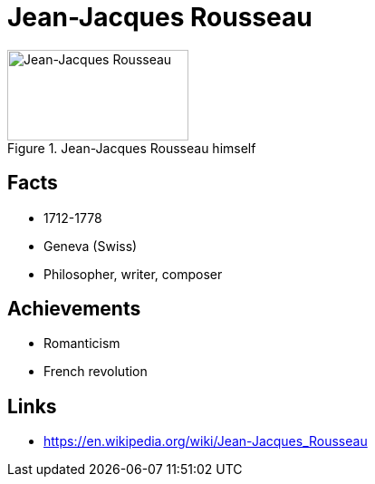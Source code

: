 = Jean-Jacques Rousseau

[#img-rousseau-jean]
.Jean-Jacques Rousseau himself
image::rousseau-jean.jpg[Jean-Jacques Rousseau,200,100]

== Facts

* 1712-1778
* Geneva (Swiss)
* Philosopher, writer, composer

== Achievements

* Romanticism
* French revolution

== Links

* https://en.wikipedia.org/wiki/Jean-Jacques_Rousseau
